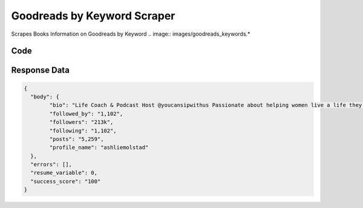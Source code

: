 Goodreads by Keyword Scraper
********************************

Scrapes Books Information on Goodreads by Keyword
.. image:: images/goodreads_keywords.*

Code
######
.. tabs::

   .. code-tab:: py

        from bot_studio import *
	datakund = bot_studio.new()
	
	response = datakund.goodreads_keywords(keyword="rich dad poor dad")

   .. code-tab:: javascript
		 NodeJS
   
         var datakund=require("datakund")
	 datakund.goodreads_keywords("rich dad poor dad")
	
   .. code-tab:: bash
		 Curl

         curl -X POST http://127.0.0.1:5000/run -H 'cache-control: no-cache' -H 'content-type: application/json' -d '{"user":"apiKey","bot":"goodreads_keywords~D75HsPTUIeOmN0bLp5ulrwB7F1f2","publicbot":true,"outputdata":{"keyword":"rich dad poor dad"}}'

Response Data
##############

.. code-block:: json

	{
	  "body": {
		"bio": "Life Coach & Podcast Host @youcansipwithus ⁣⁣Passionate about helping women live a life they love, without waiting on the weight💞🤸🏼‍♀️⁣",
		"followed_by": "1,102",
		"followers": "213k",
		"following": "1,102",
		"posts": "5,259",
		"profile_name": "ashliemolstad"
	  },
	  "errors": [],
	  "resume_variable": 0,
	  "success_score": "100"
	}
	
